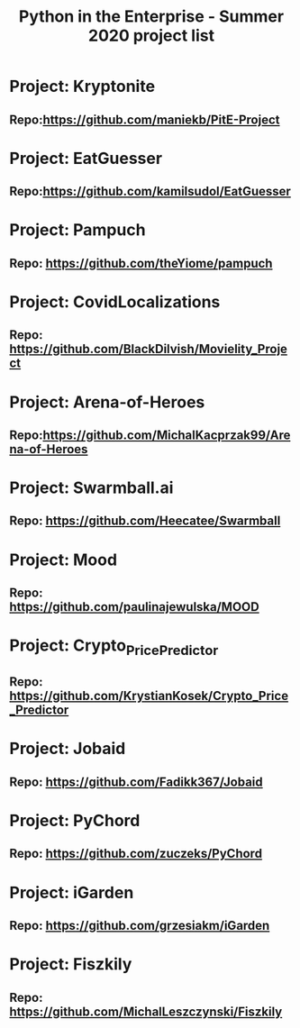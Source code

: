 #+TITLE: Python in the Enterprise - Summer 2020 project list
* Project: Kryptonite
** Repo:https://github.com/maniekb/PitE-Project

* Project: EatGuesser
** Repo:https://github.com/kamilsudol/EatGuesser

* Project: Pampuch
** Repo: https://github.com/theYiome/pampuch

* Project: CovidLocalizations
** Repo: https://github.com/BlackDilvish/Movielity_Project

* Project: Arena-of-Heroes
** Repo:https://github.com/MichalKacprzak99/Arena-of-Heroes

* Project: Swarmball.ai
** Repo: https://github.com/Heecatee/Swarmball

* Project: Mood
** Repo: https://github.com/paulinajewulska/MOOD

* Project: Crypto_Price_Predictor
** Repo: https://github.com/KrystianKosek/Crypto_Price_Predictor

* Project: Jobaid
** Repo: https://github.com/Fadikk367/Jobaid

* Project: PyChord
** Repo: https://github.com/zuczeks/PyChord

* Project: iGarden
** Repo:  https://github.com/grzesiakm/iGarden

* Project: Fiszkily
** Repo: https://github.com/MichalLeszczynski/Fiszkily
